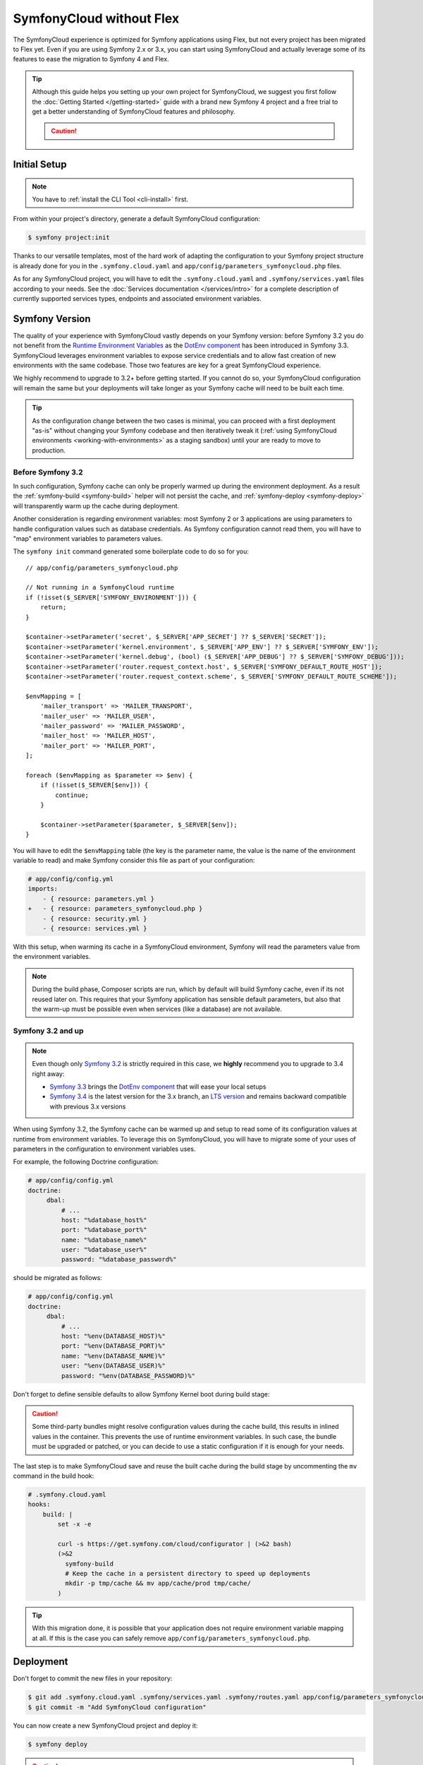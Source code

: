 SymfonyCloud without Flex
=========================

The SymfonyCloud experience is optimized for Symfony applications using Flex,
but not every project has been migrated to Flex yet. Even if you are using
Symfony 2.x or 3.x, you can start using SymfonyCloud and actually leverage some
of its features to ease the migration to Symfony 4 and Flex.

.. tip::

   Although this guide helps you setting up your own project for SymfonyCloud,
   we suggest you first follow the :doc:`Getting Started </getting-started>`
   guide with a brand new Symfony 4 project and a free trial to get a better
   understanding of SymfonyCloud features and philosophy.

   .. caution::

      .. include:: ../_includes/trial-warning.rst

Initial Setup
-------------

.. note::

   You have to :ref:`install the CLI Tool <cli-install>` first.

From within your project's directory, generate a default SymfonyCloud
configuration:

.. code-block:: terminal

    $ symfony project:init

Thanks to our versatile templates, most of the hard work of adapting the
configuration to your Symfony project structure is already done
for you in the ``.symfony.cloud.yaml`` and
``app/config/parameters_symfonycloud.php`` files.

As for any SymfonyCloud project, you will have to edit the
``.symfony.cloud.yaml`` and ``.symfony/services.yaml`` files according to your
needs. See the :doc:`Services documentation </services/intro>` for a complete
description of currently supported services types, endpoints and associated
environment variables.

Symfony Version
---------------

The quality of your experience with SymfonyCloud vastly depends on your Symfony
version: before Symfony 3.2 you do not benefit from the
`Runtime Environment Variables`_ as the `DotEnv component`_ has been
introduced in Symfony 3.3. SymfonyCloud leverages environment variables to
expose service credentials and to allow fast creation of new environments with
the same codebase. Those two features are key for a great SymfonyCloud
experience.

We highly recommend to upgrade to 3.2+ before getting started. If you cannot do
so, your SymfonyCloud configuration will remain the same but your deployments
will take longer as your Symfony cache will need to be built each time.

.. tip::

   As the configuration change between the two cases is minimal, you can
   proceed with a first deployment "as-is" without changing your Symfony
   codebase and then iteratively tweak it
   (:ref:`using SymfonyCloud environments <working-with-environments>` as a
   staging sandbox) until your are ready to move to production.

Before Symfony 3.2
~~~~~~~~~~~~~~~~~~

In such configuration, Symfony cache can only be properly warmed up during the
environment deployment. As a result the :ref:`symfony-build <symfony-build>`
helper will not persist the cache, and :ref:`symfony-deploy <symfony-deploy>`
will transparently warm up the cache during deployment.

Another consideration is regarding environment variables: most Symfony 2 or 3
applications are using parameters to handle configuration values such as
database credentials. As Symfony configuration cannot read them, you will have
to "map" environment variables to parameters values.

The ``symfony init`` command generated some boilerplate code to do so for you::

    // app/config/parameters_symfonycloud.php

    // Not running in a SymfonyCloud runtime
    if (!isset($_SERVER['SYMFONY_ENVIRONMENT'])) {
        return;
    }

    $container->setParameter('secret', $_SERVER['APP_SECRET'] ?? $_SERVER['SECRET']);
    $container->setParameter('kernel.environment', $_SERVER['APP_ENV'] ?? $_SERVER['SYMFONY_ENV']);
    $container->setParameter('kernel.debug', (bool) ($_SERVER['APP_DEBUG'] ?? $_SERVER['SYMFONY_DEBUG']));
    $container->setParameter('router.request_context.host', $_SERVER['SYMFONY_DEFAULT_ROUTE_HOST']);
    $container->setParameter('router.request_context.scheme', $_SERVER['SYMFONY_DEFAULT_ROUTE_SCHEME']);

    $envMapping = [
        'mailer_transport' => 'MAILER_TRANSPORT',
        'mailer_user' => 'MAILER_USER',
        'mailer_password' => 'MAILER_PASSWORD',
        'mailer_host' => 'MAILER_HOST',
        'mailer_port' => 'MAILER_PORT',
    ];

    foreach ($envMapping as $parameter => $env) {
        if (!isset($_SERVER[$env])) {
            continue;
        }

        $container->setParameter($parameter, $_SERVER[$env]);
    }

You will have to edit the ``$envMapping`` table (the key is the parameter name,
the value is the name of the environment variable to read) and make Symfony
consider this file as part of your configuration:

.. code-block:: yaml

   # app/config/config.yml
   imports:
       - { resource: parameters.yml }
   +   - { resource: parameters_symfonycloud.php }
       - { resource: security.yml }
       - { resource: services.yml }

With this setup, when warming its cache in a SymfonyCloud environment, Symfony
will read the parameters value from the environment variables.

.. note::

   During the build phase, Composer scripts are run, which by default will build
   Symfony cache, even if its not reused later on. This requires that your
   Symfony application has sensible default parameters, but also that the
   warm-up must be possible even when services (like a database) are not
   available.

Symfony 3.2 and up
~~~~~~~~~~~~~~~~~~

.. note::

   Even though only `Symfony 3.2`_ is strictly required in this
   case, we **highly** recommend you to upgrade to 3.4 right away:

   * `Symfony 3.3`_ brings the `DotEnv component`_ that will ease
     your local setups
   * `Symfony 3.4`_ is the latest version for the 3.x branch, an
     `LTS version <https://symfony.com/doc/current/contributing/community/releases.html#maintenance>`_
     and remains backward compatible with previous 3.x versions

When using Symfony 3.2, the Symfony cache can be warmed up and setup to read
some of its configuration values at runtime from environment variables. To
leverage this on SymfonyCloud, you will have to migrate some of your uses of
parameters in the configuration to environment variables uses.

For example, the following Doctrine configuration:

.. code-block:: yaml

   # app/config/config.yml
   doctrine:
        dbal:
            # ...
            host: "%database_host%"
            port: "%database_port%"
            name: "%database_name%"
            user: "%database_user%"
            password: "%database_password%"

should be migrated as follows:

.. code-block:: yaml

   # app/config/config.yml
   doctrine:
        dbal:
            # ...
            host: "%env(DATABASE_HOST)%"
            port: "%env(DATABASE_PORT)%"
            name: "%env(DATABASE_NAME)%"
            user: "%env(DATABASE_USER)%"
            password: "%env(DATABASE_PASSWORD)%"

Don't forget to define sensible defaults to allow Symfony Kernel boot during
build stage:

.. configuration-block::

    .. code-block:: yaml

        # app/config/config.yml
        parameters:
            env(DATABASE_HOST): 127.0.0.1
            env(DATABASE_PORT): 3306
            env(DATABASE_NAME): db_name
            env(DATABASE_USER): db_user
            env(DATABASE_PASSWORD): db_password

    .. code-block:: env

        # .env
        # Only possible if the DotEnv component is available and configured
        DATABASE_HOST: 127.0.0.1
        DATABASE_PORT: 3306
        DATABASE_NAME: db_name
        DATABASE_USER: db_user
        DATABASE_PASSWORD: db_password

.. caution::

   Some third-party bundles might resolve configuration values during the cache
   build, this results in inlined values in the container. This prevents the use
   of runtime environment variables. In such case, the bundle must be upgraded
   or patched, or you can decide to use a static configuration if it is enough
   for your needs.

The last step is to make SymfonyCloud save and reuse the built cache during the
build stage by uncommenting the ``mv`` command in the build hook:

.. code-block:: yaml

    # .symfony.cloud.yaml
    hooks:
        build: |
            set -x -e

            curl -s https://get.symfony.com/cloud/configurator | (>&2 bash)
            (>&2
              symfony-build
              # Keep the cache in a persistent directory to speed up deployments
              mkdir -p tmp/cache && mv app/cache/prod tmp/cache/
            )

.. tip::

   With this migration done, it is possible that your application does not
   require environment variable mapping at all. If this is the case you can
   safely remove ``app/config/parameters_symfonycloud.php``.

Deployment
----------

Don't forget to commit the new files in your repository:

.. code-block:: terminal

    $ git add .symfony.cloud.yaml .symfony/services.yaml .symfony/routes.yaml app/config/parameters_symfonycloud.php php.ini
    $ git commit -m "Add SymfonyCloud configuration"

You can now create a new SymfonyCloud project and deploy it:

.. code-block:: terminal

    $ symfony deploy

.. caution::

    .. include:: ../_includes/trial-warning.rst

Migrations
----------

You want to upgrade to Symfony 4? Switch to Flex? Or even move from Symfony 2.x
to 3.4 and start using runtime environment variables? By using SymfonyCloud you
can now :ref:`spin-up new environments <working-with-environments>` to quickly
test in a production-like environment your changes and then deploy with
confidence.

Additionally, the great advantage of using SymfonyCloud before migrating to Flex
is that you gain the ability to synchronize the code upgrade and the
infrastructure change: for example you can synchronize the switch from
``app/cache`` to ``var/cache`` or from ``web`` to ``public`` in the code and in
the ``.symfony.cloud.yaml`` at the same time. You can do progressive and small
iterations instead of planning a hard-core migration maintenance window.

Here are several small tweaks we implemented to assist you in this migration:

* SymfonyCloud will automatically detect if it should use ``app/console`` or
  ``bin/console``. You can do the same by using ``symfony console``.
* :ref:`symfony-deploy <symfony-deploy>` will automatically build the cache if
  required. This allows you to keep the same configuration from Symfony 2 up to
  Symfony 4.
* SymfonyCloud will automatically detect if ``symfony/flex`` is installed and
  how cache should be warmed up.
* SymfonyCloud will synchronize ``SYMFONY_ENV`` and ``APP_ENV`` as well as
  ``SYMFONY_DEBUG`` and ``APP_DEBUG``.
* SymfonyCloud will check for Symfony's cache in ``var/cache`` if
  ``symfony/flex`` is installed and will fallback to ``app/cache`` otherwise.
  You can define ``SYMFONY_APP_CACHE_DIR`` to override where the cache is
  stored.
* If SymfonyCloud finds some pre-warmed up cache it will use it, regardless of
  the Symfony version you are using.

.. _Runtime Environment Variables: https://symfony.com/blog/new-in-symfony-3-2-runtime-environment-variables
.. _DotEnv component: https://symfony.com/blog/new-in-symfony-3-3-dotenv-component
.. _Symfony 3.2: https://symfony.com/releases/3.2
.. _Symfony 3.3: https://symfony.com/releases/3.3
.. _Symfony 3.4: https://symfony.com/releases/3.4
